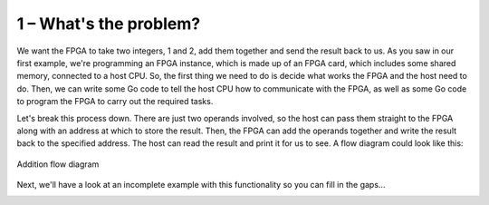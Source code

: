 .. _problem:

1 – What's the problem?
-----------------------
We want the FPGA to take two integers, 1 and 2, add them together and send the result back to us. As you saw in our first example, we're programming an FPGA instance, which is made up of an FPGA card, which includes some shared memory, connected to a host CPU. So, the first thing we need to do is decide what works the FPGA and the host need to do. Then, we can write some Go code to tell the host CPU how to communicate with the FPGA, as well as some Go code to program the FPGA to carry out the required tasks.

Let's break this process down. There are just two operands involved, so the host can pass them straight to the FPGA along with an address at which to store the result. Then, the FPGA can add the operands together and write the result back to the specified address. The host can read the result and print it for us to see. A flow diagram could look like this:

.. figure:: ../images/AdditionDiagram.svg
   :width: 90%
   :align: center

   Addition flow diagram

Next, we'll have a look at an incomplete example with this functionality so you can fill in the gaps...

.. _tutorials:

